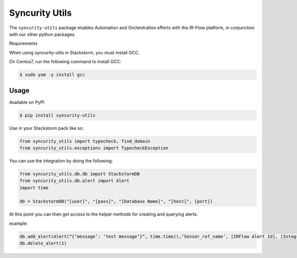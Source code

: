 =================
 Syncurity Utils
=================

.. image:: https://badge.fury.io/py/syncurity-utils.svg
    :target: https://badge.fury.io/py/syncurity-utils
.. image:: https://circleci.com/gh/Syncurity/syncurity-utils/tree/master.svg?style=svg&circle-token=8a8847e25e6eed888591abb3fbc40ba165d2417e
    :target: https://circleci.com/gh/Syncurity/syncurity-utils/tree/master
.. image:: https://api.codacy.com/project/badge/Grade/878a6906207f44d99f0b746b4e30c55f
    :target: https://www.codacy.com?utm_source=github.com&amp;utm_medium=referral&amp;utm_content=Syncurity/syncurity-utils&amp;utm_campaign=Badge_Grade
.. image:: https://api.codacy.com/project/badge/Coverage/878a6906207f44d99f0b746b4e30c55f
    :target: https://www.codacy.com?utm_source=github.com&amp;utm_medium=referral&amp;utm_content=Syncurity/syncurity-utils&amp;utm_campaign=Badge_Coverage



The ``syncurity-utils`` package enables Automation and Orchestration efforts with the IR-Flow platform, in conjunction
with our other python packages.

Requirements

When using syncurity-utils in Stackstorm, you must install GCC.

On Centos7, run the following command to install GCC:

.. code-block:: bash

    $ sudo yum -y install gcc


Usage
~~~~~

Available on PyPI

.. code-block:: bash

    $ pip install syncurity-utils

Use in your Stackstorm pack like so:

.. code-block:: python

    from syncurity_utils import typecheck, find_domain
    from syncurity_utils.exceptions import TypecheckException


You can use the integration by doing the following:

.. code-block:: python

    from syncurity_utils.db.db import StackstormDB
    from syncurity_utils.db.alert import Alert
    import time

    db = StackstormDB("[user]", "[pass]", "[Database Name]", "[host]", [port])


At this point you can then get access to the helper methods for creating and querying alerts.

example:

.. code-block:: python

    db.add_alert(Alert(“{‘message’: ‘test message’}“, time.time(),‘Sensor_ref_name’, [IRFlow Alert Id], [Integration Id], [Tenant Id], [Alert Type Id]))
    db.delete_alert(1)

